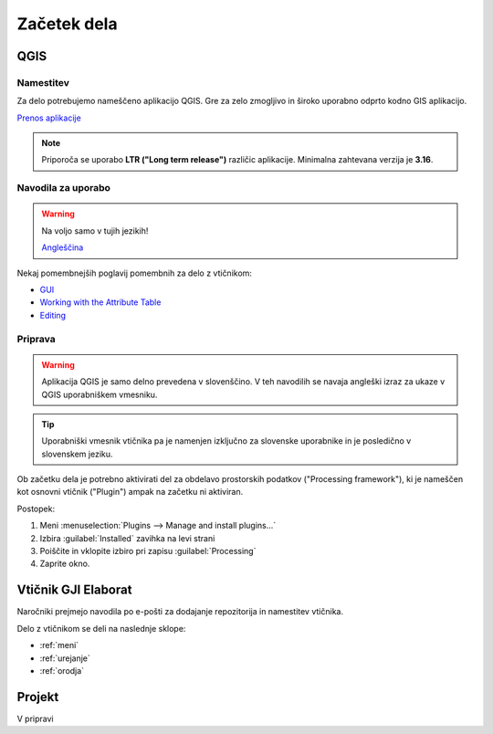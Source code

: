 

Začetek dela
============


QGIS
----

Namestitev
~~~~~~~~~~

Za delo potrebujemo nameščeno aplikacijo QGIS. Gre za zelo zmogljivo in široko uporabno odprto kodno GIS aplikacijo.

`Prenos aplikacije <https://qgis.org/en/site/forusers/download.html>`_

.. note::
 Priporoča se uporabo **LTR ("Long term release")** različic aplikacije.
 Minimalna zahtevana verzija je **3.16**.

Navodila za uporabo
~~~~~~~~~~~~~~~~~~~

.. warning::
 Na voljo samo v tujih jezikih!

 `Angleščina <https://docs.qgis.org/3.28/en/docs/user_manual/index.html>`_

Nekaj pomembnejših poglavij pomembnih za delo z vtičnikom:

- `GUI <https://docs.qgis.org/3.28/en/docs/user_manual/introduction/qgis_gui.html>`_
- `Working with the Attribute Table <https://docs.qgis.org/3.28/en/docs/user_manual/working_with_vector/attribute_table.html>`_
- `Editing <https://docs.qgis.org/3.28/en/docs/user_manual/working_with_vector/editing_geometry_attributes.html>`_


Priprava
~~~~~~~~

.. warning::
 Aplikacija QGIS je samo delno prevedena v slovenščino. V teh navodilih se navaja angleški izraz za ukaze v QGIS uporabniškem vmesniku.

.. tip::
 Uporabniški vmesnik vtičnika pa je namenjen izključno za slovenske uporabnike in je posledično v slovenskem jeziku.

Ob začetku dela je potrebno aktivirati del za obdelavo prostorskih podatkov ("Processing framework"), ki je nameščen kot osnovni vtičnik ("Plugin") ampak na začetku ni aktiviran.

Postopek:

#. Meni :menuselection:`Plugins --> Manage and install plugins...`
#. Izbira :guilabel:`Installed` zavihka na levi strani
#. Poiščite in vklopite izbiro pri zapisu |processingAlgorithm| :guilabel:`Processing`
#. Zaprite okno.


Vtičnik GJI Elaborat
--------------------

Naročniki prejmejo navodila po e-pošti za dodajanje repozitorija in namestitev vtičnika.

Delo z vtičnikom se deli na naslednje sklope:

- :ref:`meni`
- :ref:`urejanje`
- :ref:`orodja`


Projekt
-------

V pripravi

.. |processingAlgorithm| image:: /_static/common/processingAlgorithm.png
   :width: 1.5em